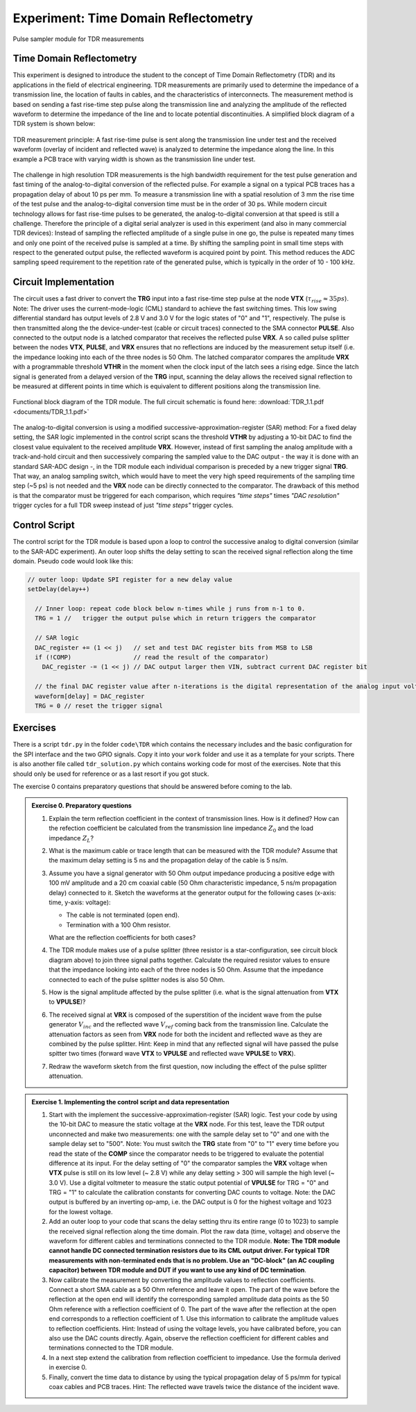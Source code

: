 =====================================
Experiment: Time Domain Reflectometry
=====================================

.. figure:: images/psa.png
    :width: 300
    :align: center

    Pulse sampler module for TDR measurements

Time Domain Reflectometry
-------------------------
This experiment is designed to introduce the student to the concept of Time Domain Reflectometry (TDR) and its applications in the field of electrical engineering. TDR measurements are primarily used to determine the impedance of a transmission line, the location of faults in cables, and the characteristics of interconnects. The measurement method is based on sending a fast rise-time step pulse along the transmission line and analyzing the amplitude of the reflected waveform to determine the impedance of the line and to locate potential discontinuities. A simplified block diagram of a TDR system is shown below:


.. figure:: images/TDR_method.png
    :width: 700
    :align: center

    TDR measurement principle: A fast rise-time pulse is sent along the transmission line under test and the received waveform (overlay of incident and reflected wave) is analyzed to determine the impedance along the line. In this example a PCB trace with varying width is shown as the transmission line under test.

The challenge in high resolution TDR measurements is the high bandwidth requirement for the test pulse generation and fast timing of the analog-to-digital conversion of the reflected pulse. For example a signal on a typical PCB traces has a propagation delay of about 10 ps per mm. To measure a transmission line with a spatial resolution of 3 mm the rise time of the test pulse and the analog-to-digital conversion time must be in the order of 30 ps. While modern circuit technology allows for fast rise-time pulses to be generated, the analog-to-digital conversion at that speed is still a challenge. Therefore the principle of a digital serial analyzer is used in this experiment (and also in many commercial TDR devices): Instead of sampling the reflected amplitude of a single pulse in one go, the pulse is repeated many times and only one point of the received pulse is sampled at a time. By shifting the sampling point in small time steps with respect to the generated output pulse, the reflected waveform is acquired point by point. This method reduces the ADC sampling speed requirement to the repetition rate of the generated pulse, which is typically in the order of 10 - 100 kHz.

Circuit Implementation
----------------------

The circuit uses a fast driver to convert the **TRG** input into a fast rise-time step pulse at the node **VTX** (:math:`\tau_{rise} \approx 35 ps`). Note: The driver uses the current-mode-logic (CML) standard to achieve the fast switching times. This low swing differential standard has output levels of 2.8 V and 3.0 V for the logic states of "0" and "1", respectively. The pulse is then transmitted along the the device-under-test (cable or circuit traces) connected to the SMA connector **PULSE**. Also connected to the output node is a latched comparator that receives the reflected pulse **VRX**. A so called pulse splitter between the nodes **VTX**, **PULSE**, and **VRX** ensures that no reflections are induced by the measurement setup itself (i.e. the impedance looking into each of the three nodes is 50 Ohm. The latched comparator compares the amplitude **VRX** with a programmable threshold **VTHR** in the moment when the clock input of the latch sees a rising edge. Since the latch signal is generated from a delayed version of the **TRG** input, scanning the delay allows the received signal reflection to be measured at different points in time which is equivalent to different positions along the transmission line. 


.. figure:: images/TDR.png
    :width: 500
    :align: center

    Functional block diagram of the TDR module. The full circuit schematic is found here: :download:`TDR_1.1.pdf <documents/TDR_1.1.pdf>`

The analog-to-digital conversion is using a modified successive-approximation-register (SAR) method: For a fixed delay setting, the SAR logic implemented in the control script scans the threshold **VTHR** by adjusting a 10-bit DAC to find the closest value equivalent to the received amplitude **VRX**. However, instead of first sampling the analog amplitude with a track-and-hold circuit and then successively comparing the sampled value to the DAC output - the way it is done with an standard SAR-ADC design -, in the TDR module each individual comparison is preceded by a new trigger signal **TRG**. That way, an analog sampling switch, which would have to meet the very high speed requirements of the sampling time step (~5 ps) is not needed and the **VRX** node can be directly connected to the comparator. The drawback of this method is that the comparator must be triggered for each comparison, which requires *"time steps"* times *"DAC resolution"* trigger cycles for a full TDR sweep instead of just *"time steps"* trigger cycles. 

Control Script
--------------

The control script for the TDR module is based upon a loop to control the successive analog to digital conversion (similar to the SAR-ADC experiment). An outer loop shifts the delay setting to scan the received signal reflection along the time domain. Pseudo code would look like this:

.. code-block:: c

  // outer loop: Update SPI register for a new delay value
  setDelay(delay++)
  
    // Inner loop: repeat code block below n-times while j runs from n-1 to 0.
    TRG = 1 //   trigger the output pulse which in return triggers the comparator        
    
    // SAR logic
    DAC_register += (1 << j)   // set and test DAC register bits from MSB to LSB
    if (!COMP)                 // read the result of the comparator)
      DAC_register -= (1 << j) // DAC output larger then VIN, subtract current DAC register bit
    
    // the final DAC register value after n-iterations is the digital representation of the analog input voltage.
    waveform[delay] = DAC_register
    TRG = 0 // reset the trigger signal



Exercises 
---------

There is a script ``tdr.py`` in the folder ``code\TDR`` which contains the necessary includes and the basic configuration for the SPI interface and the two GPIO signals. Copy it into your ``work`` folder and use it as a template for your scripts. There is also another file called ``tdr_solution.py`` which contains working code for most of the exercises. Note that this should only be used for reference or as a last resort if you got stuck.

The exercise 0 contains preparatory questions that should be answered before coming to the lab.

.. admonition:: Exercise 0. Preparatory questions

  #. Explain the term reflection coefficient in the context of transmission lines. How is it defined? How can the refection coefficient be calculated from the transmission line impedance :math:`Z_0` and the load impedance :math:`Z_L`?
  #. What is the maximum cable or trace length that can be measured with the TDR module? Assume that the maximum delay setting is 5 ns and the propagation delay of the cable is 5 ns/m.
  #. Assume you have a signal generator with 50 Ohm output impedance producing a positive edge with 100 mV amplitude and a 20 cm coaxial cable (50 Ohm characteristic impedance, 5 ns/m propagation delay) connected to it. Sketch the waveforms at the generator output for the following cases (x-axis: time, y-axis: voltage):

     * The cable is not terminated (open end).
     * Termination with a 100 Ohm resistor.
    
     What are the reflection coefficients for both cases?

  #. The TDR module makes use of a pulse splitter (three resistor is a star-configuration, see circuit block diagram above) to join three signal paths together. Calculate the required resistor values to ensure that the impedance looking into each of the three nodes is 50 Ohm. Assume that the  impedance connected to each of the pulse splitter nodes is also 50 Ohm. 
  #. How is the signal amplitude affected by the pulse splitter (i.e. what is the signal attenuation from **VTX** to **VPULSE**)? 
  #. The received signal at **VRX** is composed of the superstition of the incident wave from the pulse generator :math:`V_{inc}` and the reflected wave :math:`V_{ref}` coming back from the transmission line. Calculate the attenuation factors as seen from **VRX** node for both the incident and reflected wave as they are combined by the pulse splitter. Hint: Keep in mind that any reflected signal will have passed the pulse spitter two times (forward wave **VTX** to **VPULSE** and reflected wave **VPULSE** to **VRX**).
  #. Redraw the waveform sketch from the first question, now including the effect of the pulse splitter attenuation.



.. admonition:: Exercise 1. Implementing the control script and data representation

  #. Start with the implement the successive-approximation-register (SAR) logic. Test your code by using the 10-bit DAC to measure the static voltage at the **VRX** node. For this test, leave the TDR output unconnected and make two measurements: one with the sample delay set to "0" and one with the sample delay set to "500". Note: You must switch the **TRG** state from "0" to "1" every time before you read the state of the **COMP** since the comparator needs to be triggered to evaluate the potential difference at its input. For the delay setting of "0" the comparator samples the **VRX** voltage when **VTX** pulse is still on its low level (~ 2.8 V) while any delay setting > 300 will sample the high level (~ 3.0 V). Use a digital voltmeter to measure the static output potential of **VPULSE** for TRG = "0" and TRG = "1" to calculate the calibration constants for converting DAC counts to voltage. Note: the DAC output is buffered by an inverting op-amp, i.e. the DAC output is 0 for the highest voltage and 1023 for the lowest voltage.
  #. Add an outer loop to your code that scans the delay setting thru its entire range (0 to 1023) to sample the received signal reflection along the time domain. Plot the raw data (time, voltage) and observe the waveform for different cables and terminations connected to the TDR module. **Note: The TDR module cannot handle DC connected termination resistors due to its CML output driver. For typical TDR measurements with non-terminated ends that is no problem. Use an "DC-block" (an AC coupling capacitor) between TDR module and DUT if you want to use any kind of DC termination**.
  #. Now calibrate the measurement by converting the amplitude values to reflection coefficients. Connect a short SMA cable as a 50 Ohm reference and leave it open. The part of the wave before the reflection at the open end will identify the corresponding sampled amplitude data points as the 50 Ohm reference with a reflection coefficient of 0. The part of the wave after the reflection at the open end corresponds to a reflection coefficient of 1. Use this information to calibrate the amplitude values to reflection coefficients. Hint: Instead of using the voltage levels, you have calibrated before, you can also use the DAC counts directly. Again, observe the reflection coefficient for different cables and terminations connected to the TDR module.
  #. In a next step extend the calibration from reflection coefficient to impedance. Use the formula derived in exercise 0.
  #. Finally, convert the time data to distance by using the typical propagation delay of 5 ps/mm for typical coax cables and PCB traces. Hint: The reflected wave travels twice the distance of the incident wave. 